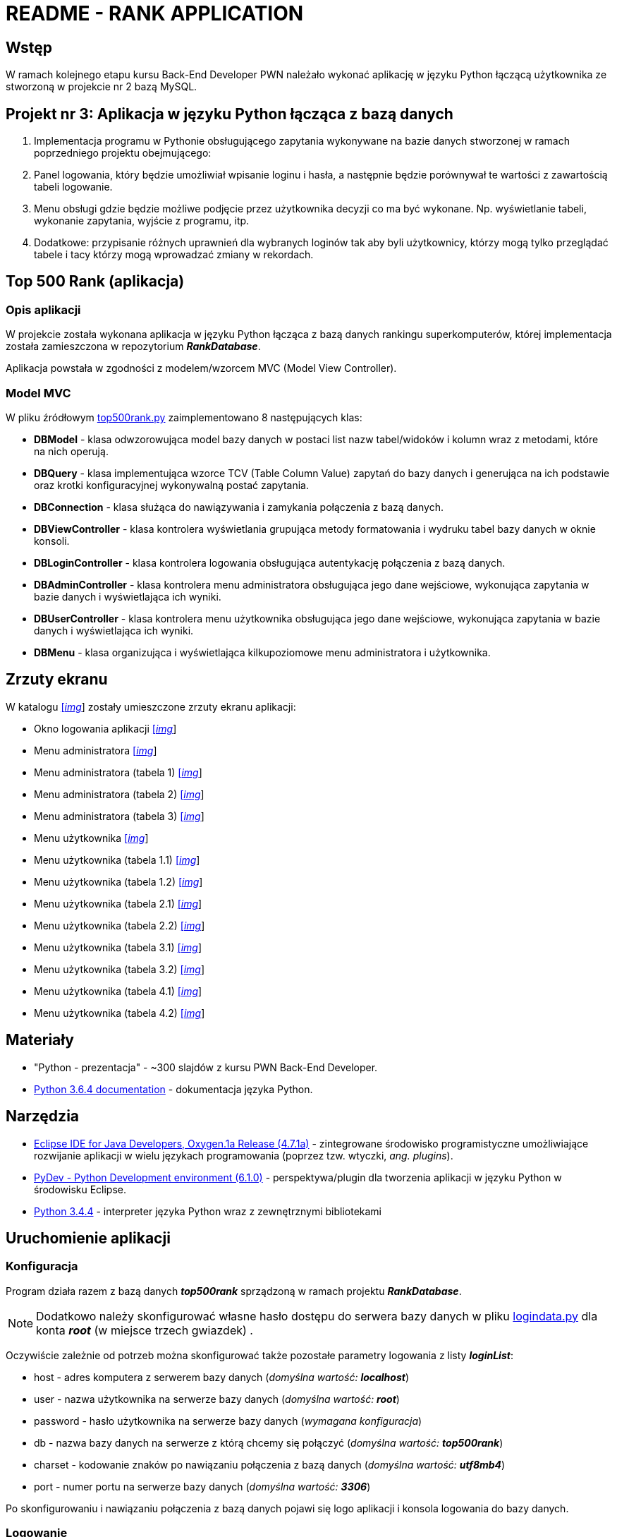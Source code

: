= README - RANK APPLICATION

:githubdir: https://github.com/rafal-perkowski
:projectdir: /RankApplication
:blobmasterdir: /blob/master
:imgdir: img
:srcdir: src

## Wstęp

W ramach kolejnego etapu kursu Back-End Developer PWN należało wykonać aplikację w języku Python łączącą użytkownika ze stworzoną w projekcie nr 2 bazą MySQL.

## Projekt nr 3: Aplikacja w języku Python łącząca z bazą danych

. Implementacja programu w Pythonie obsługującego zapytania wykonywane na bazie danych stworzonej w ramach poprzedniego projektu obejmującego:
. Panel logowania, który będzie umożliwiał wpisanie loginu i hasła, a następnie będzie porównywał te wartości z zawartością tabeli logowanie.
. Menu obsługi gdzie będzie możliwe podjęcie przez użytkownika decyzji co ma być wykonane. Np. wyświetlanie tabeli, wykonanie zapytania, wyjście z programu, itp.
. Dodatkowe: przypisanie różnych uprawnień dla wybranych loginów tak aby byli użytkownicy, którzy mogą tylko przeglądać tabele i tacy którzy mogą wprowadzać zmiany w rekordach.

## Top 500 Rank (aplikacja)

### Opis aplikacji

W projekcie została wykonana aplikacja w języku Python łącząca z bazą danych rankingu superkomputerów, której implementacja została zamieszczona w repozytorium *_RankDatabase_*.

Aplikacja powstała w zgodności z modelem/wzorcem MVC (Model View Controller).

### Model MVC

W pliku źródłowym link:{srcdir}/top500rank.py[top500rank.py] zaimplementowano 8 następujących klas:

====
* *DBModel* - klasa odwzorowująca model bazy danych w postaci list nazw tabel/widoków i kolumn wraz z metodami, które na nich operują.
* *DBQuery* - klasa implementująca wzorce TCV (Table Column Value) zapytań do bazy danych i generująca na ich podstawie oraz krotki konfiguracyjnej wykonywalną postać zapytania.
* *DBConnection* - klasa służąca do nawiązywania i zamykania połączenia z bazą danych.
* *DBViewController* - klasa kontrolera wyświetlania grupująca metody formatowania i wydruku tabel bazy danych w oknie konsoli.
* *DBLoginController* - klasa kontrolera logowania obsługująca autentykację połączenia z bazą danych.
* *DBAdminController* - klasa kontrolera menu administratora obsługująca jego dane wejściowe, wykonująca zapytania w bazie danych i wyświetlająca ich wyniki.
* *DBUserController* - klasa kontrolera menu użytkownika obsługująca jego dane wejściowe, wykonująca zapytania w bazie danych i wyświetlająca ich wyniki.
* *DBMenu* - klasa organizująca i wyświetlająca kilkupoziomowe menu administratora i użytkownika.
====

## Zrzuty ekranu

W katalogu link:{imgdir}[[_img_]] zostały umieszczone zrzuty ekranu aplikacji:

* Okno logowania aplikacji link:{imgdir}/01-login-window.png[[_img_]]
* Menu administratora link:{imgdir}/02-admin-menu.png[[_img_]]
* Menu administratora (tabela 1) link:{imgdir}/03-admin-table-1.png[[_img_]]
* Menu administratora (tabela 2) link:{imgdir}/04-admin-table-2.png[[_img_]]
* Menu administratora (tabela 3) link:{imgdir}/05-admin-table-3.png[[_img_]]
* Menu użytkownika link:{imgdir}/06-user-menu.png[[_img_]]
* Menu użytkownika (tabela 1.1) link:{imgdir}/07-user-table-1.png[[_img_]]
* Menu użytkownika (tabela 1.2) link:{imgdir}/08-user-table-2.png[[_img_]]
* Menu użytkownika (tabela 2.1) link:{imgdir}/09-user-table-3.png[[_img_]]
* Menu użytkownika (tabela 2.2) link:{imgdir}/10-user-table-4.png[[_img_]]
* Menu użytkownika (tabela 3.1) link:{imgdir}/11-user-table-5.png[[_img_]]
* Menu użytkownika (tabela 3.2) link:{imgdir}/12-user-table-6.png[[_img_]]
* Menu użytkownika (tabela 4.1) link:{imgdir}/13-user-table-7.png[[_img_]]
* Menu użytkownika (tabela 4.2) link:{imgdir}/14-user-table-8.png[[_img_]]

## Materiały

* "Python - prezentacja" - ~300 slajdów z kursu PWN Back-End Developer.
* https://docs.python.org/3/[Python 3.6.4 documentation] - dokumentacja języka Python.

## Narzędzia

* https://eclipse.org/downloads/packages/technologyeppdownloadsreleaseoxygenreclipse-java-oxygen-r-win32-x8664zip[Eclipse IDE for Java Developers, Oxygen.1a Release (4.7.1a)] - zintegrowane środowisko programistyczne umożliwiające rozwijanie aplikacji w wielu językach programowania (poprzez tzw. wtyczki, _ang. plugins_).
* https://sourceforge.net/projects/pydev/files/pydev/PyDev%206.1.0/[PyDev - Python Development environment (6.1.0)] - perspektywa/plugin dla tworzenia aplikacji w języku Python w środowisku Eclipse.
* https://www.python.org/downloads/release/python-344/[Python 3.4.4] - interpreter języka Python wraz z zewnętrznymi bibliotekami

## Uruchomienie aplikacji

### Konfiguracja

Program działa razem z bazą danych *_top500rank_* sprządzoną w ramach projektu *_RankDatabase_*.

NOTE: Dodatkowo należy skonfigurować własne hasło dostępu do serwera bazy danych w pliku link:{srcdir}/logindata.py[logindata.py] dla konta *_root_* (w miejsce trzech gwiazdek) .

Oczywiście zależnie od potrzeb można skonfigurować także pozostałe parametry logowania z listy *_loginList_*:

====
* host - adres komputera z serwerem bazy danych (_domyślna wartość: **localhost**_)
* user - nazwa użytkownika na serwerze bazy danych (_domyślna wartość: **root**_)
* password - hasło użytkownika na serwerze bazy danych (_wymagana konfiguracja_)
* db - nazwa bazy danych na serwerze z którą chcemy się połączyć (_domyślna wartość: **top500rank**_)
* charset - kodowanie znaków po nawiązaniu połączenia z bazą danych (_domyślna wartość: **utf8mb4**_)
* port - numer portu na serwerze bazy danych (_domyślna wartość: **3306**_)
====

Po skonfigurowaniu i nawiązaniu połączenia z bazą danych pojawi się logo aplikacji i konsola logowania do bazy danych.

### Logowanie

Dostępne są dwa wewnętrzne (w tabeli *_rankusers_* bazy danych) konta logowania demonstrujące oba typy interakcji z aplikacją:

====
* Administrator - może wyświetlać, dodawać, modyfikować i usuwać rekordy w tabelach bazy danych +

Dane logowania: _[Login]: admin, [Password]: admin123_

* Użytkownik - uzyskuje dostęp do kilku przykładowych widoków z rankingami z bazy danych +

Dane logowania: _[Login]: user, [Password]: user123_
====

## Informacje dodatkowe

Projekt został zrealizowany na dzień **11 grudnia 2017r.**
